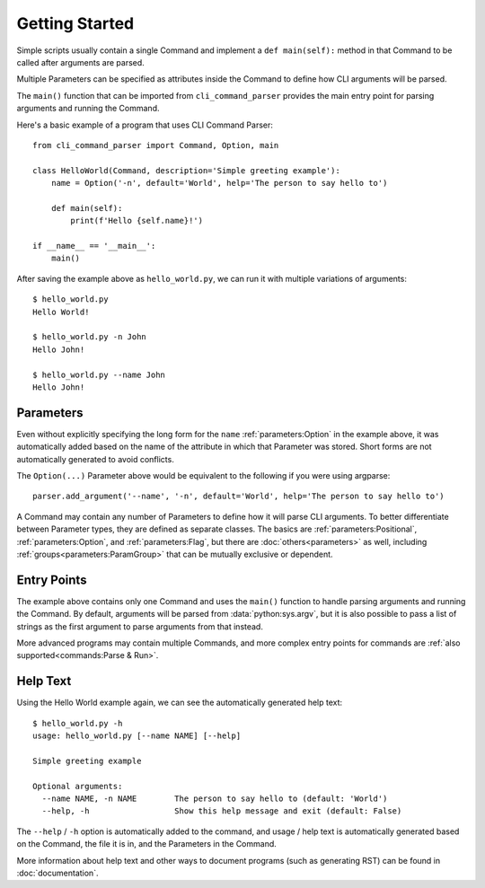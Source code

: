 Getting Started
***************

Simple scripts usually contain a single Command and implement a ``def main(self):`` method in that Command to be
called after arguments are parsed.

Multiple Parameters can be specified as attributes inside the Command to define how CLI arguments will be parsed.

The ``main()`` function that can be imported from ``cli_command_parser`` provides the main entry point for parsing
arguments and running the Command.

Here's a basic example of a program that uses CLI Command Parser::

    from cli_command_parser import Command, Option, main

    class HelloWorld(Command, description='Simple greeting example'):
        name = Option('-n', default='World', help='The person to say hello to')

        def main(self):
            print(f'Hello {self.name}!')

    if __name__ == '__main__':
        main()


After saving the example above as ``hello_world.py``, we can run it with multiple variations of arguments::

    $ hello_world.py
    Hello World!

    $ hello_world.py -n John
    Hello John!

    $ hello_world.py --name John
    Hello John!


Parameters
==========

Even without explicitly specifying the long form for the ``name`` :ref:`parameters:Option` in the example above, it
was automatically added based on the name of the attribute in which that Parameter was stored.  Short forms are not
automatically generated to avoid conflicts.

The ``Option(...)`` Parameter above would be equivalent to the following if you were using argparse::

    parser.add_argument('--name', '-n', default='World', help='The person to say hello to')


A Command may contain any number of Parameters to define how it will parse CLI arguments.  To better differentiate
between Parameter types, they are defined as separate classes.  The basics are :ref:`parameters:Positional`,
:ref:`parameters:Option`, and :ref:`parameters:Flag`, but there are :doc:`others<parameters>` as well, including
:ref:`groups<parameters:ParamGroup>` that can be mutually exclusive or dependent.


Entry Points
============

The example above contains only one Command and uses the ``main()`` function to handle parsing arguments and running
the Command.  By default, arguments will be parsed from :data:`python:sys.argv`, but it is also possible to pass a list
of strings as the first argument to parse arguments from that instead.

More advanced programs may contain multiple Commands, and more complex entry points for commands are
:ref:`also supported<commands:Parse & Run>`.


Help Text
=========

Using the Hello World example again, we can see the automatically generated help text::

    $ hello_world.py -h
    usage: hello_world.py [--name NAME] [--help]

    Simple greeting example

    Optional arguments:
      --name NAME, -n NAME        The person to say hello to (default: 'World')
      --help, -h                  Show this help message and exit (default: False)


The ``--help`` / ``-h`` option is automatically added to the command, and usage / help text is automatically generated
based on the Command, the file it is in, and the Parameters in the Command.

More information about help text and other ways to document programs (such as generating RST) can be found in
:doc:`documentation`.
